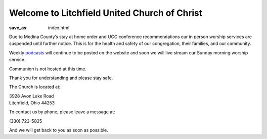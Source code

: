 Welcome to Litchfield United Church of Christ
=============================================

:save_as: index.html

Due to Medina County’s stay at home order and UCC conference recommendations our in person worship services are suspended until further notice. This is for the health and safety of our congregation, their families, and our community.

Weekly `podcasts </podcast>`_ will continue to be posted on the website and soon we will live stream our Sunday morning worship service.

.. Due to COVID-19 and for the safety of our congregation, families, and community, Litchfield UCC will suspend all services and activities (including our Clothing Closet) until further notice. We will continue to evaluate the situation and let everyone know as soon as we can safely resume normal operation. Thank you for your understanding, please stay safe and we will continue to pray for all.

.. **- The Litchfield UCC Council**

.. We are now publishing our Sunday Sermons from Pastor Pam Hahn as a `podcast </podcast>`_.

.. Our Sunday Service starts at 10:00 am every Sunday.

.. We host Communion on the first Sunday of every Month.

Communion is not hosted at this time.

Thank you for understanding and please stay safe.

.. All are Welcome to attend.

.. Please read our `reopening guidelines </reopening-guidelines>`_ if you wish to attend Sunday Service.

The Church is located at:

| 3928 Avon Lake Road
| Litchfield, Ohio 44253

To contact us by phone, please leave a message at:

| (330) 723-5835

And we will get back to you as soon as possible.